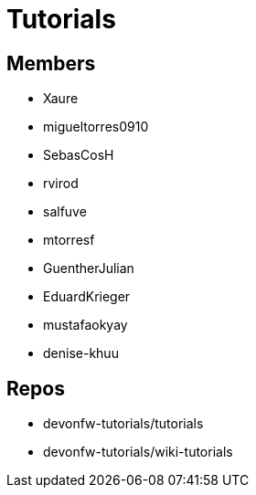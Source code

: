 = Tutorials

== Members
* Xaure
* migueltorres0910
* SebasCosH
* rvirod 
* salfuve
* mtorresf
* GuentherJulian
* EduardKrieger
* mustafaokyay
* denise-khuu


== Repos
* devonfw-tutorials/tutorials
* devonfw-tutorials/wiki-tutorials




